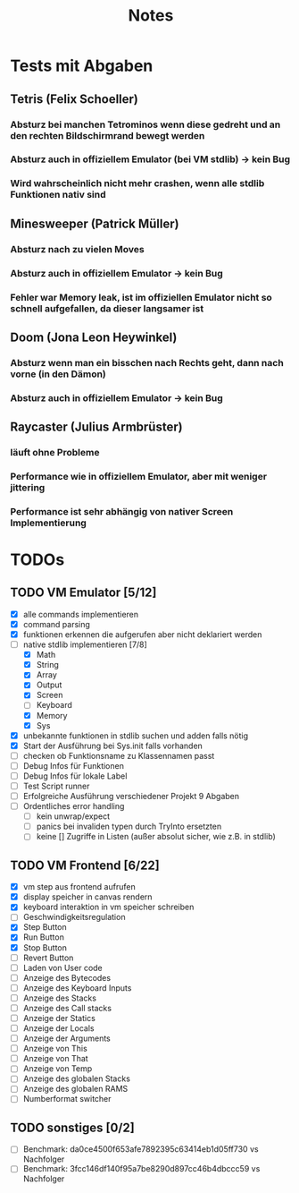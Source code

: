 #+title: Notes
* Tests mit Abgaben
** Tetris (Felix Schoeller)
*** Absturz bei manchen Tetrominos wenn diese gedreht und an den rechten Bildschirmrand bewegt werden
*** Absturz auch in offiziellem Emulator (bei VM stdlib) -> kein Bug
*** Wird wahrscheinlich nicht mehr crashen, wenn alle stdlib Funktionen nativ sind
** Minesweeper (Patrick Müller)
*** Absturz nach zu vielen Moves
*** Absturz auch in offiziellem Emulator -> kein Bug
*** Fehler war Memory leak, ist im offiziellen Emulator nicht so schnell aufgefallen, da dieser langsamer ist
** Doom (Jona Leon Heywinkel)
*** Absturz wenn man ein bisschen nach Rechts geht, dann nach vorne (in den Dämon)
*** Absturz auch in offiziellem Emulator -> kein Bug
** Raycaster (Julius Armbrüster)
*** läuft ohne Probleme
*** Performance wie in offiziellem Emulator, aber mit weniger jittering
*** Performance ist sehr abhängig von nativer Screen Implementierung
* TODOs
** TODO VM Emulator [5/12]
- [X] alle commands implementieren
- [X] command parsing
- [X] funktionen erkennen die aufgerufen aber nicht deklariert werden
- [-] native stdlib implementieren [7/8]
  - [X] Math
  - [X] String
  - [X] Array
  - [X] Output
  - [X] Screen
  - [ ] Keyboard
  - [X] Memory
  - [X] Sys
- [X] unbekannte funktionen in stdlib suchen und adden falls nötig
- [X] Start der Ausführung bei Sys.init falls vorhanden
- [ ] checken ob Funktionsname zu Klassennamen passt
- [ ] Debug Infos für Funktionen
- [ ] Debug Infos für lokale Label
- [ ] Test Script runner
- [ ] Erfolgreiche Ausführung verschiedener Projekt 9 Abgaben
- [ ] Ordentliches error handling
  - [ ] kein unwrap/expect
  - [ ] panics bei invaliden typen durch TryInto ersetzten
  - [ ] keine [] Zugriffe in Listen (außer absolut sicher, wie z.B. in stdlib)
** TODO VM Frontend [6/22]
- [X] vm step aus frontend aufrufen
- [X] display speicher in canvas rendern
- [X] keyboard interaktion in vm speicher schreiben
- [ ] Geschwindigkeitsregulation
- [X] Step Button
- [X] Run Button
- [X] Stop Button
- [ ] Revert Button
- [ ] Laden von User code
- [ ] Anzeige des Bytecodes
- [ ] Anzeige des Keyboard Inputs
- [ ] Anzeige des Stacks
- [ ] Anzeige des Call stacks
- [ ] Anzeige der Statics
- [ ] Anzeige der Locals
- [ ] Anzeige der Arguments
- [ ] Anzeige von This
- [ ] Anzeige von That
- [ ] Anzeige von Temp
- [ ] Anzeige des globalen Stacks
- [ ] Anzeige des globalen RAMS
- [ ] Numberformat switcher
** TODO sonstiges [0/2]
- [ ] Benchmark: da0ce4500f653afe7892395c63414eb1d05ff730 vs Nachfolger
- [ ] Benchmark: 3fcc146df140f95a7be8290d897cc46b4dbccc59 vs Nachfolger
